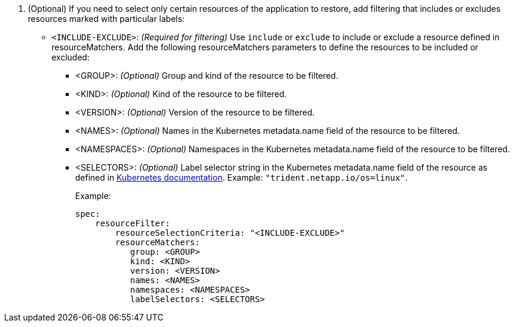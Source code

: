 . (Optional) If you need to select only certain resources of the application to restore, add filtering that includes or excludes resources marked with particular labels:
+
* `<INCLUDE-EXCLUDE>`: _(Required for filtering)_ Use `include` or `exclude` to include or exclude a resource defined in resourceMatchers. Add the following resourceMatchers parameters to define the resources to be included or excluded:
+
** <GROUP>: _(Optional)_ Group and kind of the resource to be filtered.
** <KIND>: _(Optional)_ Kind of the resource to be filtered.
** <VERSION>: _(Optional)_ Version of the resource to be filtered.
** <NAMES>: _(Optional)_ Names in the Kubernetes metadata.name field of the resource to be filtered.
** <NAMESPACES>: _(Optional)_ Namespaces in the Kubernetes metadata.name field of the resource to be filtered. 
** <SELECTORS>: _(Optional)_ Label selector string in the Kubernetes metadata.name field of the resource as defined in https://kubernetes.io/docs/concepts/overview/working-with-objects/labels/#label-selectors[Kubernetes documentation^]. Example: `"trident.netapp.io/os=linux"`.
+
Example:
+
[source,yaml]
----
spec:    
    resourceFilter: 
        resourceSelectionCriteria: "<INCLUDE-EXCLUDE>"
        resourceMatchers:
           group: <GROUP>
           kind: <KIND>
           version: <VERSION>
           names: <NAMES>
           namespaces: <NAMESPACES>
           labelSelectors: <SELECTORS>
----